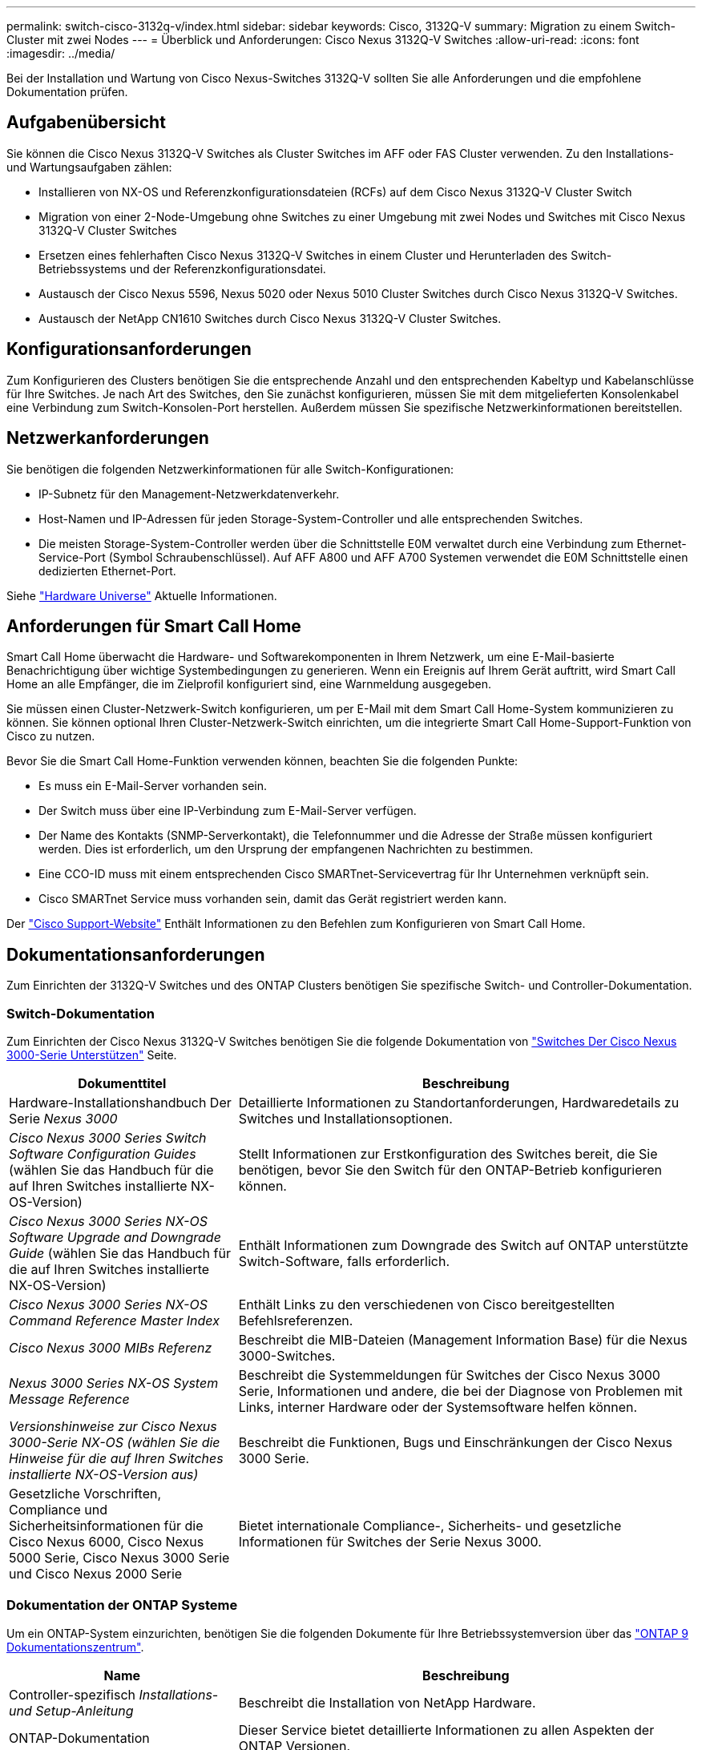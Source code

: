 ---
permalink: switch-cisco-3132q-v/index.html 
sidebar: sidebar 
keywords: Cisco, 3132Q-V 
summary: Migration zu einem Switch-Cluster mit zwei Nodes 
---
= Überblick und Anforderungen: Cisco Nexus 3132Q-V Switches
:allow-uri-read: 
:icons: font
:imagesdir: ../media/


[role="lead"]
Bei der Installation und Wartung von Cisco Nexus-Switches 3132Q-V sollten Sie alle Anforderungen und die empfohlene Dokumentation prüfen.



== Aufgabenübersicht

Sie können die Cisco Nexus 3132Q-V Switches als Cluster Switches im AFF oder FAS Cluster verwenden. Zu den Installations- und Wartungsaufgaben zählen:

* Installieren von NX-OS und Referenzkonfigurationsdateien (RCFs) auf dem Cisco Nexus 3132Q-V Cluster Switch
* Migration von einer 2-Node-Umgebung ohne Switches zu einer Umgebung mit zwei Nodes und Switches mit Cisco Nexus 3132Q-V Cluster Switches
* Ersetzen eines fehlerhaften Cisco Nexus 3132Q-V Switches in einem Cluster und Herunterladen des Switch-Betriebssystems und der Referenzkonfigurationsdatei.
* Austausch der Cisco Nexus 5596, Nexus 5020 oder Nexus 5010 Cluster Switches durch Cisco Nexus 3132Q-V Switches.
* Austausch der NetApp CN1610 Switches durch Cisco Nexus 3132Q-V Cluster Switches.




== Konfigurationsanforderungen

Zum Konfigurieren des Clusters benötigen Sie die entsprechende Anzahl und den entsprechenden Kabeltyp und Kabelanschlüsse für Ihre Switches. Je nach Art des Switches, den Sie zunächst konfigurieren, müssen Sie mit dem mitgelieferten Konsolenkabel eine Verbindung zum Switch-Konsolen-Port herstellen. Außerdem müssen Sie spezifische Netzwerkinformationen bereitstellen.



== Netzwerkanforderungen

Sie benötigen die folgenden Netzwerkinformationen für alle Switch-Konfigurationen:

* IP-Subnetz für den Management-Netzwerkdatenverkehr.
* Host-Namen und IP-Adressen für jeden Storage-System-Controller und alle entsprechenden Switches.
* Die meisten Storage-System-Controller werden über die Schnittstelle E0M verwaltet durch eine Verbindung zum Ethernet-Service-Port (Symbol Schraubenschlüssel). Auf AFF A800 und AFF A700 Systemen verwendet die E0M Schnittstelle einen dedizierten Ethernet-Port.


Siehe https://hwu.netapp.com["Hardware Universe"^] Aktuelle Informationen.



== Anforderungen für Smart Call Home

Smart Call Home überwacht die Hardware- und Softwarekomponenten in Ihrem Netzwerk, um eine E-Mail-basierte Benachrichtigung über wichtige Systembedingungen zu generieren. Wenn ein Ereignis auf Ihrem Gerät auftritt, wird Smart Call Home an alle Empfänger, die im Zielprofil konfiguriert sind, eine Warnmeldung ausgegeben.

Sie müssen einen Cluster-Netzwerk-Switch konfigurieren, um per E-Mail mit dem Smart Call Home-System kommunizieren zu können. Sie können optional Ihren Cluster-Netzwerk-Switch einrichten, um die integrierte Smart Call Home-Support-Funktion von Cisco zu nutzen.

Bevor Sie die Smart Call Home-Funktion verwenden können, beachten Sie die folgenden Punkte:

* Es muss ein E-Mail-Server vorhanden sein.
* Der Switch muss über eine IP-Verbindung zum E-Mail-Server verfügen.
* Der Name des Kontakts (SNMP-Serverkontakt), die Telefonnummer und die Adresse der Straße müssen konfiguriert werden. Dies ist erforderlich, um den Ursprung der empfangenen Nachrichten zu bestimmen.
* Eine CCO-ID muss mit einem entsprechenden Cisco SMARTnet-Servicevertrag für Ihr Unternehmen verknüpft sein.
* Cisco SMARTnet Service muss vorhanden sein, damit das Gerät registriert werden kann.


Der http://www.cisco.com/c/en/us/products/switches/index.html["Cisco Support-Website"^] Enthält Informationen zu den Befehlen zum Konfigurieren von Smart Call Home.



== Dokumentationsanforderungen

Zum Einrichten der 3132Q-V Switches und des ONTAP Clusters benötigen Sie spezifische Switch- und Controller-Dokumentation.



=== Switch-Dokumentation

Zum Einrichten der Cisco Nexus 3132Q-V Switches benötigen Sie die folgende Dokumentation von https://www.cisco.com/c/en/us/support/switches/nexus-3000-series-switches/series.html["Switches Der Cisco Nexus 3000-Serie Unterstützen"^] Seite.

[cols="1,2"]
|===
| Dokumenttitel | Beschreibung 


 a| 
Hardware-Installationshandbuch Der Serie _Nexus 3000_
 a| 
Detaillierte Informationen zu Standortanforderungen, Hardwaredetails zu Switches und Installationsoptionen.



 a| 
_Cisco Nexus 3000 Series Switch Software Configuration Guides_ (wählen Sie das Handbuch für die auf Ihren Switches installierte NX-OS-Version)
 a| 
Stellt Informationen zur Erstkonfiguration des Switches bereit, die Sie benötigen, bevor Sie den Switch für den ONTAP-Betrieb konfigurieren können.



 a| 
_Cisco Nexus 3000 Series NX-OS Software Upgrade and Downgrade Guide_ (wählen Sie das Handbuch für die auf Ihren Switches installierte NX-OS-Version)
 a| 
Enthält Informationen zum Downgrade des Switch auf ONTAP unterstützte Switch-Software, falls erforderlich.



 a| 
_Cisco Nexus 3000 Series NX-OS Command Reference Master Index_
 a| 
Enthält Links zu den verschiedenen von Cisco bereitgestellten Befehlsreferenzen.



 a| 
_Cisco Nexus 3000 MIBs Referenz_
 a| 
Beschreibt die MIB-Dateien (Management Information Base) für die Nexus 3000-Switches.



 a| 
_Nexus 3000 Series NX-OS System Message Reference_
 a| 
Beschreibt die Systemmeldungen für Switches der Cisco Nexus 3000 Serie, Informationen und andere, die bei der Diagnose von Problemen mit Links, interner Hardware oder der Systemsoftware helfen können.



 a| 
_Versionshinweise zur Cisco Nexus 3000-Serie NX-OS (wählen Sie die Hinweise für die auf Ihren Switches installierte NX-OS-Version aus)_
 a| 
Beschreibt die Funktionen, Bugs und Einschränkungen der Cisco Nexus 3000 Serie.



 a| 
Gesetzliche Vorschriften, Compliance und Sicherheitsinformationen für die Cisco Nexus 6000, Cisco Nexus 5000 Serie, Cisco Nexus 3000 Serie und Cisco Nexus 2000 Serie
 a| 
Bietet internationale Compliance-, Sicherheits- und gesetzliche Informationen für Switches der Serie Nexus 3000.

|===


=== Dokumentation der ONTAP Systeme

Um ein ONTAP-System einzurichten, benötigen Sie die folgenden Dokumente für Ihre Betriebssystemversion über das https://docs.netapp.com/ontap-9/index.jsp["ONTAP 9 Dokumentationszentrum"^].

[cols="1,2"]
|===
| Name | Beschreibung 


 a| 
Controller-spezifisch _Installations- und Setup-Anleitung_
 a| 
Beschreibt die Installation von NetApp Hardware.



 a| 
ONTAP-Dokumentation
 a| 
Dieser Service bietet detaillierte Informationen zu allen Aspekten der ONTAP Versionen.



 a| 
https://hwu.netapp.com["Hardware Universe"^]
 a| 
Liefert Informationen zur NetApp Hardwarekonfiguration und -Kompatibilität.

|===


=== Schienensatz und Rack-Dokumentation

Informationen zur Installation eines 33132Q-V Cisco Switch in einem NetApp Rack finden Sie in der folgenden Hardware-Dokumentation.

[cols="1,2"]
|===
| Name | Beschreibung 


 a| 
https://library.netapp.com/ecm/ecm_download_file/ECMM1280394["42-HE-System-Cabinet, Deep Guide"^]
 a| 
Beschreibt die FRUs, die dem 42U-Systemschrank zugeordnet sind, und bietet Anweisungen für Wartung und FRU-Austausch.



 a| 
link:task-install-a-cisco-nexus-3232c-cluster-switch-and-pass-through-panel-in-a-netapp-cabinet.html["Installation des Cisco Nexus 3132Q-V Switch in einem NetApp Rack"^]
 a| 
Beschreibt die Installation eines Cisco Nexus 3132Q-V Switches in einem NetApp Rack mit vier Pfosten.

|===